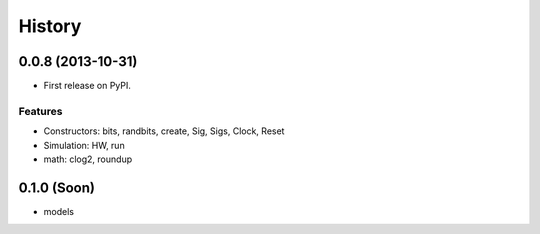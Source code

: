 .. :changelog:

History
-------

0.0.8 (2013-10-31)
++++++++++++++++++

* First release on PyPI.

Features
~~~~~~~~
- Constructors: bits, randbits, create, Sig, Sigs, Clock, Reset
- Simulation: HW, run
- math: clog2, roundup

0.1.0 (Soon)
+++++++++++
- models
